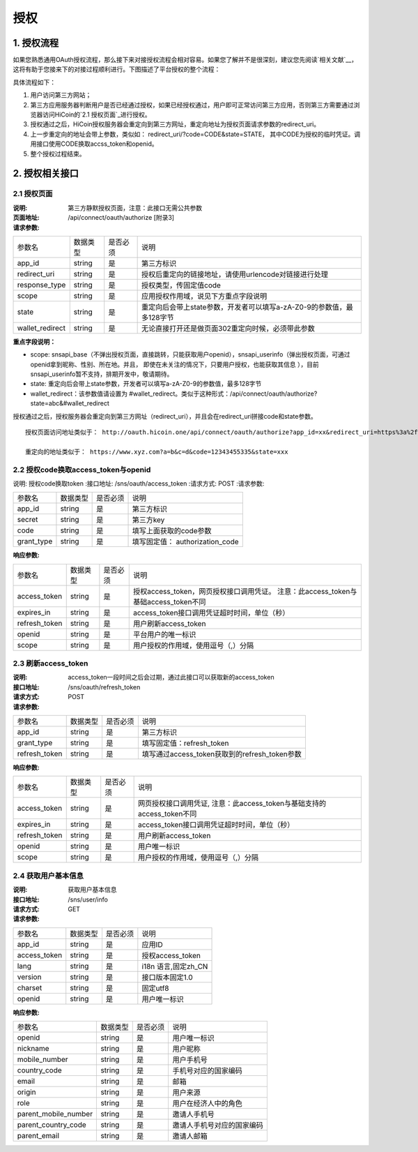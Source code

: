 授权
====================

1. 授权流程
::::::::::::::::
如果您熟悉通用OAuth授权流程，那么接下来对接授权流程会相对容易。如果您了解并不是很深刻，建议您先阅读`相关文献`__，这将有助于您接来下的对接过程顺利进行。下图描述了平台授权的整个流程：

.. __: https://oauth.net/2/

.. image:: images/openapi_oauth_flow.png
   :width: 600px
   :height: 455px
   :align: center

具体流程如下：

1) 用户访问第三方网站；
#) 第三方应用服务器判断用户是否已经通过授权，如果已经授权通过，用户即可正常访问第三方应用，否则第三方需要通过浏览器访问HiCoin的`2.1 授权页面`_进行授权。
#) 授权通过之后，HiCoin授权服务器会重定向到第三方网址，重定向地址为授权页面请求参数的redirect_uri。
#) 上一步重定向的地址会带上参数，类似如： redirect_uri/?code=CODE&state=STATE， 其中CODE为授权的临时凭证。调用接口使用CODE换取accss_token和openid。
#) 整个授权过程结束。

2. 授权相关接口
::::::::::::::::

2.1 授权页面
''''''''''''''''
:说明: 第三方静默授权页面，注意：此接口无需公共参数
:页面地址: /api/connect/oauth/authorize [附录3]
:请求参数:

===================== ========== ========== =================================================
参数名                 数据类型    是否必须    说明
app_id                string     是         第三方标识
redirect_uri          string     是         授权后重定向的链接地址，请使用urlencode对链接进行处理
response_type         string     是         授权类型，传固定值code
scope                 string     是         应用授权作用域，说见下方重点字段说明
state                 string     是         重定向后会带上state参数，开发者可以填写a-zA-Z0-9的参数值，最多128字节
wallet_redirect       string     是         无论直接打开还是做页面302重定向时候，必须带此参数
===================== ========== ========== =================================================

**重点字段说明：**

- scope: snsapi_base（不弹出授权页面，直接跳转，只能获取用户openid），snsapi_userinfo（弹出授权页面，可通过openid拿到昵称、性别、所在地。并且， 即使在未关注的情况下，只要用户授权，也能获取其信息 ），目前snsapi_userinfo暂不支持，排期开发中，敬请期待。
- state: 重定向后会带上state参数，开发者可以填写a-zA-Z0-9的参数值，最多128字节
- wallet_redirect：该参数值请设置为 #wallet_redirect。类似于这种形式：/api/connect/oauth/authorize?state=abc&#wallet_redirect

授权通过之后，授权服务器会重定向到第三方网址（redirect_uri），并且会在redirect_uri拼接code和state参数。

::

  授权页面访问地址类似于： http://oauth.hicoin.one/api/connect/oauth/authorize?app_id=xx&redirect_uri=https%3a%2f%2fwww.xyz.com%3fa%3db%26c%3dd&response_type=code&scopesnsapi_base&state=xxx&#wallet_redirect

  重定向的地址类似于： https://www.xyz.com?a=b&c=d&code=12343455335&state=xxx


2.2 授权code换取access_token与openid
'''''''''''''''''''''''''''''''''''''''

说明: 授权code换取token
:接口地址: /sns/oauth/access_token
:请求方式: POST
:请求参数:

===================== ========== ========== =================================================
参数名                 数据类型    是否必须    说明
app_id                string     是         第三方标识
secret                string     是         第三方key
code                  string     是         填写上面获取的code参数
grant_type            string     是         填写固定值： authorization_code
===================== ========== ========== =================================================


:响应参数:

===================== ========== ========== =================================================
参数名                 数据类型    是否必须    说明
access_token          string     是         授权access_token，网页授权接口调用凭证。 注意：此access_token与基础access_token不同
expires_in            string     是         access_token接口调用凭证超时时间，单位（秒）
refresh_token         string     是         用户刷新access_token
openid                string     是         平台用户的唯一标识
scope                 string     是         用户授权的作用域，使用逗号（,）分隔
===================== ========== ========== =================================================

2.3 刷新access_token
'''''''''''''''''''''''''''''''''''''''
:说明: access_token一段时间之后会过期，通过此接口可以获取新的access_token
:接口地址: /sns/oauth/refresh_token
:请求方式: POST
:请求参数:

===================== ========== ========== =================================================
参数名                 数据类型    是否必须    说明
app_id                string     是         第三方标识
grant_type            string     是         填写固定值：refresh_token
refresh_token         string     是         填写通过access_token获取到的refresh_token参数
===================== ========== ========== =================================================


:响应参数:

===================== ========== ========== =================================================
参数名                 数据类型    是否必须    说明
access_token          string     是         网页授权接口调用凭证, 注意：此access_token与基础支持的access_token不同
expires_in            string     是         access_token接口调用凭证超时时间，单位（秒）
refresh_token         string     是         用户刷新access_token
openid                string     是         用户唯一标识
scope                 string     是         用户授权的作用域，使用逗号（,）分隔
===================== ========== ========== =================================================


2.4 获取用户基本信息
'''''''''''''''''''''''''''''''''''''''

:说明: 获取用户基本信息
:接口地址: /sns/user/info
:请求方式: GET
:请求参数:

===================== ========== ========== =================================================
参数名                 数据类型    是否必须     说明
app_id                 string     是         应用ID
access_token           string     是         授权access_token
lang                   string     是         i18n 语言,固定zh_CN
version                string     是         接口版本固定1.0
charset                string     是         固定utf8
openid                 string     是         用户唯一标识
===================== ========== ========== =================================================


:响应参数:

===================== ========== ========== =================================================
参数名                 数据类型    是否必须    说明
openid                string     是         用户唯一标识
nickname              string     是         用户昵称
mobile_number         string     是         用户手机号
country_code          string     是         手机号对应的国家编码
email                 string     是         邮箱
origin                string     是         用户来源
role                  string     是         用户在经济人中的角色
parent_mobile_number  string     是         邀请人手机号
parent_country_code   string     是         邀请人手机号对应的国家编码
parent_email          string     是         邀请人邮箱
===================== ========== ========== =================================================
